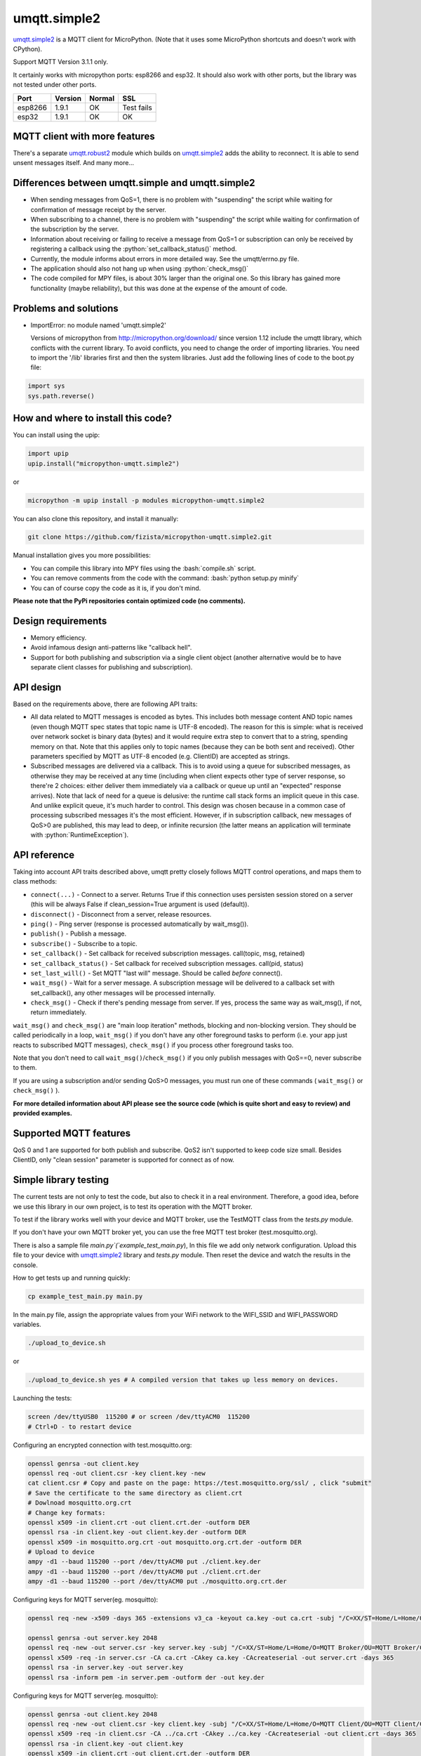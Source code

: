 .. role:: bash(code)
   :language: bash

.. role:: python(code)
   :language: python

umqtt.simple2
=============

umqtt.simple2_ is a MQTT client for MicroPython. (Note that it uses some
MicroPython shortcuts and doesn't work with CPython).

Support MQTT Version 3.1.1 only.

It certainly works with micropython ports: esp8266 and esp32. It should also
work with other ports, but the library was not tested under other ports.

========  ===========  ========  ===========
          Micropython
Port      Version      Normal    SSL
========  ===========  ========  ===========
esp8266   1.9.1        OK        Test fails
esp32     1.9.1        OK        OK
========  ===========  ========  ===========

MQTT client with more features
------------------------------

There's a separate umqtt.robust2_  module which builds
on umqtt.simple2_ adds the ability to reconnect.
It is able to send unsent messages itself. And many more...

Differences between umqtt.simple and umqtt.simple2
--------------------------------------------------
* When sending messages from QoS=1, there is no problem with "suspending"
  the script while waiting for confirmation of message receipt by the server.
* When subscribing to a channel, there is no problem with "suspending"
  the script while waiting for confirmation of the subscription by the server.
* Information about receiving or failing to receive a message from QoS=1 or subscription
  can only be received by registering a callback using the :python:`set_callback_status()` method.
* Currently, the module informs about errors in more detailed way. See the umqtt/errno.py file.
* The application should also not hang up when using :python:`check_msg()`
* The code compiled for MPY files, is about 30% larger than the original one.
  So this library has gained more functionality (maybe reliability),
  but this was done at the expense of the amount of code.

Problems and solutions
----------------------
* ImportError: no module named 'umqtt.simple2'

  Versions of micropython from http://micropython.org/download/ since version 1.12 include
  the umqtt library, which conflicts with the current library.
  To avoid conflicts, you need to change the order of importing libraries.
  You need to import the '/lib' libraries first and then the system libraries.
  Just add the following lines of code to the boot.py file:

.. code-block:: python

    import sys
    sys.path.reverse()

How and where to install this code?
-----------------------------------
You can install using the upip:

.. code-block:: python

    import upip
    upip.install("micropython-umqtt.simple2")

or

.. code-block:: bash

    micropython -m upip install -p modules micropython-umqtt.simple2


You can also clone this repository, and install it manually:

.. code-block:: bash

    git clone https://github.com/fizista/micropython-umqtt.simple2.git

Manual installation gives you more possibilities:

* You can compile this library into MPY files using the :bash:`compile.sh` script.
* You can remove comments from the code with the command: :bash:`python setup.py minify`
* You can of course copy the code as it is, if you don't mind.

**Please note that the PyPi repositories contain optimized code (no comments).**

Design requirements
-------------------

* Memory efficiency.
* Avoid infamous design anti-patterns like "callback hell".
* Support for both publishing and subscription via a single client
  object (another alternative would be to have separate client classes
  for publishing and subscription).

API design
----------

Based on the requirements above, there are following API traits:

* All data related to MQTT messages is encoded as bytes. This includes
  both message content AND topic names (even though MQTT spec states
  that topic name is UTF-8 encoded). The reason for this is simple:
  what is received over network socket is binary data (bytes) and
  it would require extra step to convert that to a string, spending
  memory on that. Note that this applies only to topic names (because
  they can be both sent and received). Other parameters specified by
  MQTT as UTF-8 encoded (e.g. ClientID) are accepted as strings.
* Subscribed messages are delivered via a callback. This is to avoid
  using a queue for subscribed messages, as otherwise they may be
  received at any time (including when client expects other type
  of server response, so there're 2 choices: either deliver them
  immediately via a callback or queue up until an "expected" response
  arrives). Note that lack of need for a queue is delusive: the
  runtime call stack forms an implicit queue in this case. And unlike
  explicit queue, it's much harder to control. This design was chosen
  because in a common case of processing subscribed messages it's
  the most efficient. However, if in subscription callback, new
  messages of QoS>0 are published, this may lead to deep, or
  infinite recursion (the latter means an application will terminate
  with :python:`RuntimeException`).

API reference
-------------

Taking into account API traits described above, umqtt pretty closely
follows MQTT control operations, and maps them to class methods:

* ``connect(...)`` - Connect to a server. Returns True if this connection
  uses persisten session stored on a server (this will be always False if
  clean_session=True argument is used (default)).
* ``disconnect()`` - Disconnect from a server, release resources.
* ``ping()`` - Ping server (response is processed automatically by wait_msg()).
* ``publish()`` - Publish a message.
* ``subscribe()`` - Subscribe to a topic.
* ``set_callback()`` - Set callback for received subscription messages. call(topic, msg, retained)
* ``set_callback_status()`` - Set callback for received subscription messages. call(pid, status)
* ``set_last_will()`` - Set MQTT "last will" message. Should be called
  *before* connect().
* ``wait_msg()`` - Wait for a server message. A subscription message will be
  delivered to a callback set with set_callback(), any other messages
  will be processed internally.
* ``check_msg()`` - Check if there's pending message from server. If yes,
  process the same way as wait_msg(), if not, return immediately.

``wait_msg()`` and ``check_msg()`` are "main loop iteration" methods, blocking
and non-blocking version. They should be called periodically in a loop,
``wait_msg()`` if you don't have any other foreground tasks to perform
(i.e. your app just reacts to subscribed MQTT messages), ``check_msg()``
if you process other foreground tasks too.

Note that you don't need to call ``wait_msg()``/``check_msg()`` if you only
publish messages with QoS==0, never subscribe to them.

If you are using a subscription and/or sending QoS>0 messages, you must run one of these
commands ( ``wait_msg()`` or ``check_msg()`` ).

**For more detailed information about API please see the source code
(which is quite short and easy to review) and provided examples.**


Supported MQTT features
-----------------------

QoS 0 and 1 are supported for both publish and subscribe. QoS2 isn't
supported to keep code size small. Besides ClientID, only "clean
session" parameter is supported for connect as of now.

Simple library testing
----------------------
The current tests are not only to test the code, but also to check it in a real environment. Therefore, a good idea,
before we use this library in our own project, is to test its operation with the MQTT broker.

To test if the library works well with your device and MQTT broker,
use the TestMQTT class from the `tests.py` module.

If you don't have your own MQTT broker yet, you can use the free MQTT test broker (test.mosquitto.org).

There is also a sample file `main.py`(`example_test_main.py`),
In this file we add only network configuration. Upload this file to your device with umqtt.simple2_
library and `tests.py` module. Then reset the device and watch the results in the console.

How to get tests up and running quickly:

.. code-block:: bash

    cp example_test_main.py main.py

In the main.py file, assign the appropriate values from your WiFi network to the WIFI_SSID
and WIFI_PASSWORD variables.

.. code-block:: bash

    ./upload_to_device.sh

or

.. code-block:: bash

    ./upload_to_device.sh yes # A compiled version that takes up less memory on devices.

Launching the tests:

.. code-block:: bash

    screen /dev/ttyUSB0  115200 # or screen /dev/ttyACM0  115200
    # Ctrl+D - to restart device


Configuring an encrypted connection with test.mosquitto.org:

.. code-block:: bash

    openssl genrsa -out client.key
    openssl req -out client.csr -key client.key -new
    cat client.csr # Copy and paste on the page: https://test.mosquitto.org/ssl/ , click "submit"
    # Save the certificate to the same directory as client.crt
    # Dowlnoad mosquitto.org.crt
    # Change key formats:
    openssl x509 -in client.crt -out client.crt.der -outform DER
    openssl rsa -in client.key -out client.key.der -outform DER
    openssl x509 -in mosquitto.org.crt -out mosquitto.org.crt.der -outform DER
    # Upload to device
    ampy -d1 --baud 115200 --port /dev/ttyACM0 put ./client.key.der
    ampy -d1 --baud 115200 --port /dev/ttyACM0 put ./client.crt.der
    ampy -d1 --baud 115200 --port /dev/ttyACM0 put ./mosquitto.org.crt.der

Configuring keys for MQTT server(eg. mosquitto):

.. code-block:: bash

    openssl req -new -x509 -days 365 -extensions v3_ca -keyout ca.key -out ca.crt -subj "/C=XX/ST=Home/L=Home/O=MyCA/OU=MyCA/CN=myca"

    openssl genrsa -out server.key 2048
    openssl req -new -out server.csr -key server.key -subj "/C=XX/ST=Home/L=Home/O=MQTT Broker/OU=MQTT Broker/CN=YourMQTTserver"
    openssl x509 -req -in server.csr -CA ca.crt -CAkey ca.key -CAcreateserial -out server.crt -days 365
    openssl rsa -in server.key -out server.key
    openssl rsa -inform pem -in server.pem -outform der -out key.der

Configuring keys for MQTT server(eg. mosquitto):

.. code-block:: bash

    openssl genrsa -out client.key 2048
    openssl req -new -out client.csr -key client.key -subj "/C=XX/ST=Home/L=Home/O=MQTT Client/OU=MQTT Client/CN=YourDeviceHostName"
    openssl x509 -req -in client.csr -CA ../ca.crt -CAkey ../ca.key -CAcreateserial -out client.crt -days 365
    openssl rsa -in client.key -out client.key
    openssl x509 -in client.crt -out client.crt.der -outform DER
    openssl rsa -in client.key -out client.key.der -outform DER
    ampy -d1 --baud 115200 --port /dev/ttyACM0 put ./client.key.der
    ampy -d1 --baud 115200 --port /dev/ttyACM0 put ./client.crt.der

Configuring mosquitto:

.. code-block:: bash

    mosquitto_passwd -c /etc/mosquitto/passwd
    touch /etc/mosquitto/acl

mosquitto.conf

.. code-block::

    per_listener_settings true

    persistence true
    persistence_location /var/lib/mosquitto/
    persistent_client_expiration 4m

    log_dest file /var/log/mosquitto/mosquitto.log
    log_type all

    include_dir /etc/mosquitto/conf.d

    # MQTT, unencrypted, unauthenticated=anonymous
    listener 1883 0.0.0.0
    socket_domain ipv4
    allow_anonymous true
    set_tcp_nodelay true
    #keepalive_interval 0
    max_keepalive 0

    # MQTT, unencrypted, authenticated=password
    listener 1884 0.0.0.0
    socket_domain ipv4
    password_file /etc/mosquitto/passwd
    #acl_file /etc/mosquitto/acl
    set_tcp_nodelay true
    #keepalive 0

    # MQTT, encrypted, unauthenticated
    listener 8883 0.0.0.0
    socket_domain ipv4
    allow_anonymous true
    cafile /etc/mosquitto/certs/ca.crt
    certfile /etc/mosquitto/certs/server.crt
    keyfile /etc/mosquitto/certs/server.key

    # MQTT, encrypted, client certificate required
    listener 8884 0.0.0.0
    socket_domain ipv4
    allow_anonymous true
    cafile /etc/mosquitto/certs/ca.crt
    capath /etc/mosquitto/certs/certs
    certfile /etc/mosquitto/certs/server.crt
    keyfile /etc/mosquitto/certs/server.key
    require_certificate true
    use_identity_as_username true # When set to true it tells mosquitto not to use the password file

    # MQTT, encrypted, authenticated
    listener 8885 0.0.0.0
    socket_domain ipv4
    password_file /etc/mosquitto/passwd
    cafile /etc/mosquitto/certs/ca.crt
    certfile /etc/mosquitto/certs/server.crt
    keyfile /etc/mosquitto/certs/server.key

.. code-block:: bash

    chown -R mosquitto:mosquitto /etc/mosquitto/certs/

Different problems
------------------
* Wrong topic format during subscription - you'll get `OSError: [Errno 104] ECONNRESET` in subscribe()
  or `MQTTException: 1` in the `wait_msg()/check_msg()`

Additional resources
--------------------
* https://mosquitto.org/ - Eclipse Mosquitto is an open source  message broker that implements the MQTT protocol.
* https://test.mosquitto.org/ - MQTT test server
* http://docs.oasis-open.org/mqtt/mqtt/v3.1.1/os/mqtt-v3.1.1-os.html - MQTT 3.1.1 specyfication
* https://flespi.com/tools/mqtt-board - An open-source MQTT client tool for easy MQTT pub/sub, testing, and demonstration.
* https://github.com/wialon/gmqtt - Python MQTT client implementation(not for the micropython)
* https://www.hivemq.com/mqtt-essentials/ - Blog with explanation of MQTT specifications

.. _umqtt.simple2: https://github.com/fizista/micropython-umqtt.simple2
.. _umqtt.robust2: https://github.com/fizista/micropython-umqtt.robust2